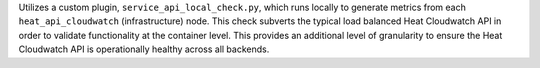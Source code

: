 Utilizes a custom plugin, ``service_api_local_check.py``, which runs
locally to generate metrics from each ``heat_api_cloudwatch``
(infrastructure) node. This check subverts the typical load balanced
Heat Cloudwatch API in order to validate functionality at the container
level. This provides an additional level of granularity to ensure the
Heat Cloudwatch API is operationally healthy across all backends.
